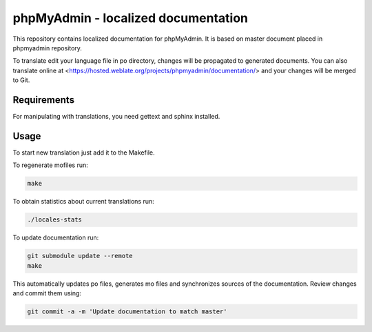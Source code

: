 phpMyAdmin - localized documentation
====================================

This repository contains localized documentation for phpMyAdmin. It
is based on master document placed in phpmyadmin repository.

To translate edit your language file in po directory, changes will be
propagated to generated documents. You can also translate online at
<https://hosted.weblate.org/projects/phpmyadmin/documentation/> and your changes
will be merged to Git.

.. image:: http://hosted.weblate.org/widgets/phpmyadmin-status-badge.png
    :alt: Translation status
    :target: https://hosted.weblate.org/engage/phpmyadmin/?utm_source=widget

Requirements
------------

For manipulating with translations, you need gettext and sphinx installed.

Usage
-----

To start new translation just add it to the Makefile.

To regenerate mofiles run:

.. code-block:: sh
   
    make

To obtain statistics about current translations run:

.. code-block:: sh

    ./locales-stats

To update documentation run:

.. code-block:: sh

    git submodule update --remote
    make

This automatically updates po files, generates mo files and synchronizes
sources of the documentation. Review changes and commit them using:

.. code-block::

    git commit -a -m 'Update documentation to match master'
